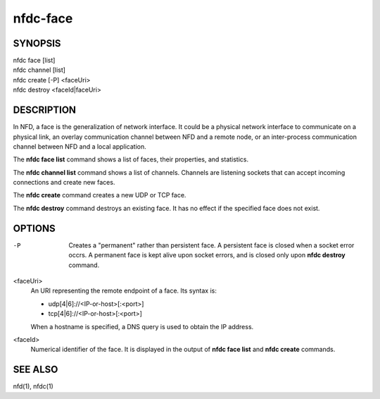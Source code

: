 nfdc-face
=========

SYNOPSIS
--------
| nfdc face [list]
| nfdc channel [list]
| nfdc create [-P] <faceUri>
| nfdc destroy <faceId|faceUri>

DESCRIPTION
-----------
In NFD, a face is the generalization of network interface.
It could be a physical network interface to communicate on a physical link,
an overlay communication channel between NFD and a remote node,
or an inter-process communication channel between NFD and a local application.

The **nfdc face list** command shows a list of faces, their properties, and statistics.

The **nfdc channel list** command shows a list of channels.
Channels are listening sockets that can accept incoming connections and create new faces.

The **nfdc create** command creates a new UDP or TCP face.

The **nfdc destroy** command destroys an existing face.
It has no effect if the specified face does not exist.

OPTIONS
-------
-P
    Creates a "permanent" rather than persistent face.
    A persistent face is closed when a socket error occrs.
    A permanent face is kept alive upon socket errors,
    and is closed only upon **nfdc destroy** command.

<faceUri>
    An URI representing the remote endpoint of a face.
    Its syntax is:

    - udp[4|6]://<IP-or-host>[:<port>]
    - tcp[4|6]://<IP-or-host>[:<port>]

    When a hostname is specified, a DNS query is used to obtain the IP address.

<faceId>
    Numerical identifier of the face.
    It is displayed in the output of **nfdc face list** and **nfdc create** commands.

SEE ALSO
--------
nfd(1), nfdc(1)
